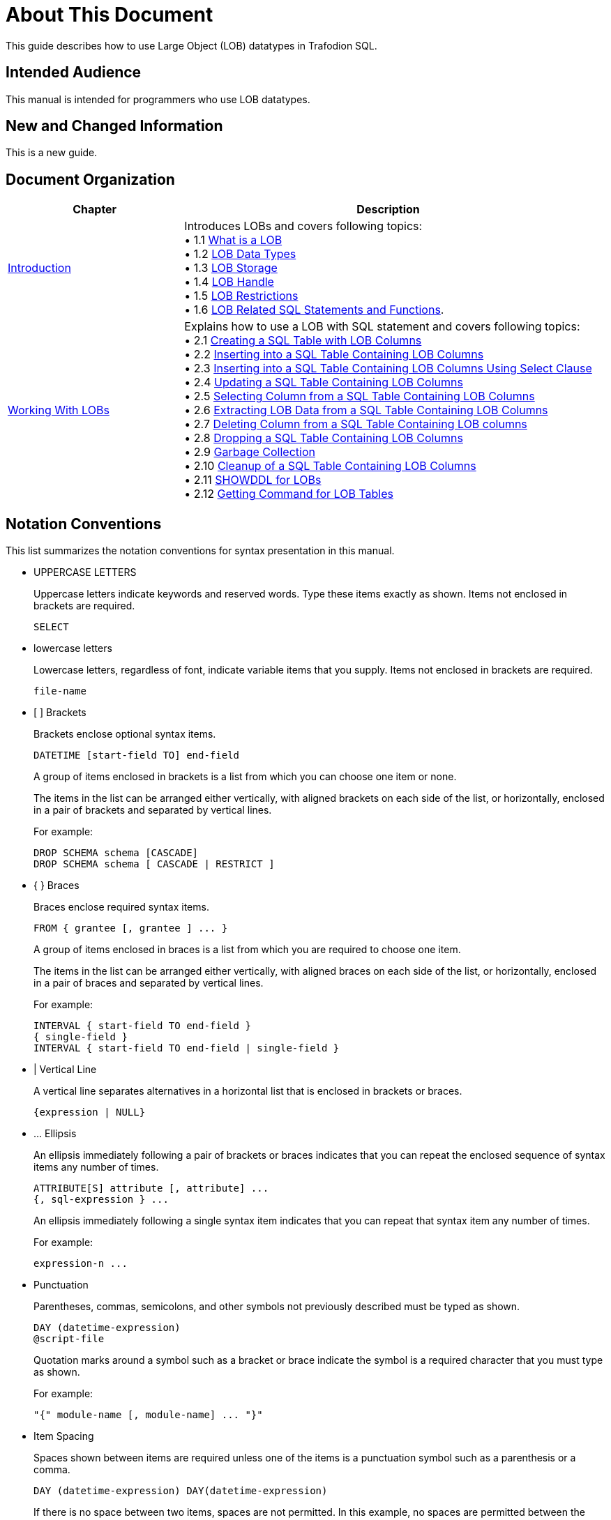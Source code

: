 ////
/**
* @@@ START COPYRIGHT @@@
*
* Licensed to the Apache Software Foundation (ASF) under one
* or more contributor license agreements.  See the NOTICE file
* distributed with this work for additional information
* regarding copyright ownership.  The ASF licenses this file
* to you under the Apache License, Version 2.0 (the
* "License"); you may not use this file except in compliance
* with the License.  You may obtain a copy of the License at
*
*   http://www.apache.org/licenses/LICENSE-2.0
*
* Unless required by applicable law or agreed to in writing,
* software distributed under the License is distributed on an
* "AS IS" BASIS, WITHOUT WARRANTIES OR CONDITIONS OF ANY
* KIND, either express or implied.  See the License for the
* specific language governing permissions and limitations
* under the License.
*
* @@@ END COPYRIGHT @@@
*/
////

[[About_This_Document]]
= About This Document
This guide describes how to use Large Object (LOB) datatypes in Trafodion SQL.

[[Intended_Audience]]
== Intended Audience
This manual is intended for programmers who use LOB datatypes. 

[[New_and_Changed_Information]]
== New and Changed Information
This is a new guide.

[[Document_Organization]]
== Document Organization

[cols="30%,70%",options="header"]
|===
|Chapter                                       | Description
| <<Introduction,Introduction>>                | Introduces LOBs and covers following topics: +
&#8226; 1.1 <<what is a lob,What is a LOB>> +
&#8226; 1.2 <<lob data types,LOB Data Types>> +
&#8226; 1.3 <<lob storage,LOB Storage>> +
&#8226; 1.4 <<lob handle,LOB Handle>> +
&#8226; 1.5 <<lob restrictions,LOB Restrictions>> +
&#8226; 1.6 <<lob related sql statements and functions,LOB Related SQL Statements and Functions>>.

| <<working with LOBs,Working With LOBs>>              | Explains how to use a LOB with SQL statement and covers following topics: +
&#8226; 2.1  <<creating a sql table with lob columns,Creating a SQL Table with LOB Columns>> +
&#8226; 2.2  <<inserting into a sql table containing lob columns,Inserting into a SQL Table Containing LOB Columns>> +
&#8226; 2.3  <<inserting into a sql table containing lob columns using select clause,Inserting into a SQL Table Containing LOB Columns Using Select Clause>> +
&#8226; 2.4  <<updating a sql table containing lob columns,Updating a SQL Table Containing LOB Columns>> +
&#8226; 2.5  <<selecting column from a sql table containing lob columns,Selecting Column from a SQL Table Containing LOB Columns>> +
&#8226; 2.6  <<extracting lob data from a sql table containing lob columns,Extracting LOB Data from a SQL Table Containing LOB Columns>> +
&#8226; 2.7  <<deleting column from a sql table containing lob columns,Deleting Column from a SQL Table Containing LOB columns>> +
&#8226; 2.8  <<dropping a sql table containing lob columns,Dropping a SQL Table Containing LOB Columns>> +
&#8226; 2.9  <<garbage collection,Garbage Collection>> +
&#8226; 2.10 <<cleanup of a sql table containing lob columns,Cleanup of a SQL Table Containing LOB Columns>> +
&#8226; 2.11 <<showddl for lobs,SHOWDDL for LOBs>> +
&#8226; 2.12 <<getting command for lob tables,Getting Command for LOB Tables>>
|===

== Notation Conventions
This list summarizes the notation conventions for syntax presentation in this manual.

* UPPERCASE LETTERS
+
Uppercase letters indicate keywords and reserved words. Type these items exactly as shown. Items not enclosed in brackets are required. 
+
```
SELECT
```

* lowercase letters
+
Lowercase letters, regardless of font, indicate variable items that you supply. Items not enclosed in brackets are required.
+
```
file-name
```

* &#91; &#93; Brackets 
+
Brackets enclose optional syntax items.
+
```
DATETIME [start-field TO] end-field
```
+
A group of items enclosed in brackets is a list from which you can choose one item or none.
+
The items in the list can be arranged either vertically, with aligned brackets on each side of the list, or horizontally, enclosed in a pair of brackets and separated by vertical lines.
+
For example: 
+
```
DROP SCHEMA schema [CASCADE]
DROP SCHEMA schema [ CASCADE | RESTRICT ]
```

<<<
* { } Braces 
+
Braces enclose required syntax items.
+
```
FROM { grantee [, grantee ] ... }
```
+ 
A group of items enclosed in braces is a list from which you are required to choose one item.
+
The items in the list can be arranged either vertically, with aligned braces on each side of the list, or horizontally, enclosed in a pair of braces and separated by vertical lines.
+
For example:
+
```
INTERVAL { start-field TO end-field }
{ single-field } 
INTERVAL { start-field TO end-field | single-field }
``` 
* | Vertical Line 
+
A vertical line separates alternatives in a horizontal list that is enclosed in brackets or braces.
+
```
{expression | NULL} 
```
* &#8230; Ellipsis
+
An ellipsis immediately following a pair of brackets or braces indicates that you can repeat the enclosed sequence of syntax items any number of times.
+
```
ATTRIBUTE[S] attribute [, attribute] ...
{, sql-expression } ...
```
+ 
An ellipsis immediately following a single syntax item indicates that you can repeat that syntax item any number of times.
+
For example:
+
```
expression-n ...
```

* Punctuation
+
Parentheses, commas, semicolons, and other symbols not previously described must be typed as shown.
+
```
DAY (datetime-expression)
@script-file 
```
+
Quotation marks around a symbol such as a bracket or brace indicate the symbol is a required character that you must type as shown.
+
For example:
+
```
"{" module-name [, module-name] ... "}"
```

* Item Spacing
+
Spaces shown between items are required unless one of the items is a punctuation symbol such as a parenthesis or a comma.
+
```
DAY (datetime-expression) DAY(datetime-expression)
```
+
If there is no space between two items, spaces are not permitted. In this example, no spaces are permitted between the period and any other items:
+
```
myfile.sh
```

* Line Spacing
+
If the syntax of a command is too long to fit on a single line, each continuation line is indented three spaces and is separated from the preceding line by a blank line.
+
This spacing distinguishes items in a continuation line from items in a vertical list of selections. 
+
```
match-value [NOT] LIKE _pattern
   [ESCAPE esc-char-expression] 
```

== Comments Encouraged
We encourage your comments concerning this document. We are committed to providing documentation that meets your
needs. Send any errors found, suggestions for improvement, or compliments to user@trafodion.incubator.apache.org.

Include the document title and any comment, error found, or suggestion for improvement you have concerning this document.